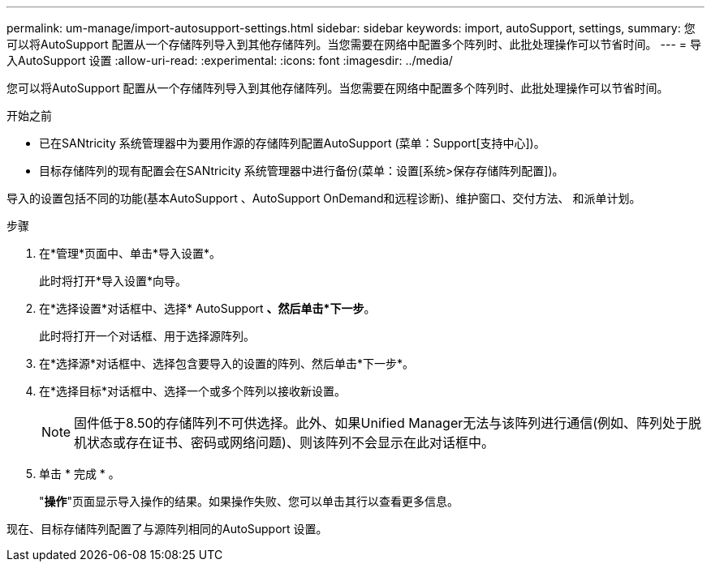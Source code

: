 ---
permalink: um-manage/import-autosupport-settings.html 
sidebar: sidebar 
keywords: import, autoSupport, settings, 
summary: 您可以将AutoSupport 配置从一个存储阵列导入到其他存储阵列。当您需要在网络中配置多个阵列时、此批处理操作可以节省时间。 
---
= 导入AutoSupport 设置
:allow-uri-read: 
:experimental: 
:icons: font
:imagesdir: ../media/


[role="lead"]
您可以将AutoSupport 配置从一个存储阵列导入到其他存储阵列。当您需要在网络中配置多个阵列时、此批处理操作可以节省时间。

.开始之前
* 已在SANtricity 系统管理器中为要用作源的存储阵列配置AutoSupport (菜单：Support[支持中心])。
* 目标存储阵列的现有配置会在SANtricity 系统管理器中进行备份(菜单：设置[系统>保存存储阵列配置])。


导入的设置包括不同的功能(基本AutoSupport 、AutoSupport OnDemand和远程诊断)、维护窗口、交付方法、 和派单计划。

.步骤
. 在*管理*页面中、单击*导入设置*。
+
此时将打开*导入设置*向导。

. 在*选择设置*对话框中、选择* AutoSupport *、然后单击*下一步*。
+
此时将打开一个对话框、用于选择源阵列。

. 在*选择源*对话框中、选择包含要导入的设置的阵列、然后单击*下一步*。
. 在*选择目标*对话框中、选择一个或多个阵列以接收新设置。
+
[NOTE]
====
固件低于8.50的存储阵列不可供选择。此外、如果Unified Manager无法与该阵列进行通信(例如、阵列处于脱机状态或存在证书、密码或网络问题)、则该阵列不会显示在此对话框中。

====
. 单击 * 完成 * 。
+
"*操作*"页面显示导入操作的结果。如果操作失败、您可以单击其行以查看更多信息。



现在、目标存储阵列配置了与源阵列相同的AutoSupport 设置。
